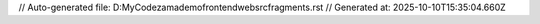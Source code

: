 // Auto-generated file: D:\MyCode\zama\demo\frontend\web\src\fragments.rst
// Generated at: 2025-10-10T15:35:04.660Z